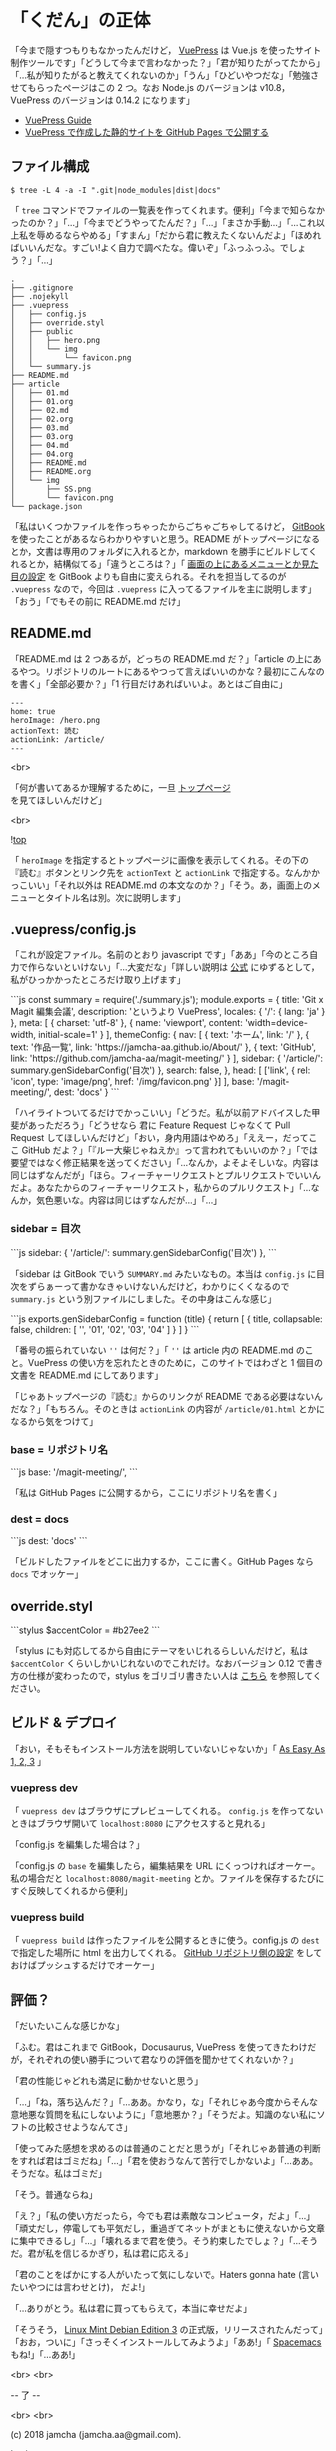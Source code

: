 #+OPTIONS: toc:nil
#+OPTIONS: -:nil
#+OPTIONS: ^:{}
 
* 「くだん」の正体

  「今まで隠すつもりもなかったんだけど， [[https://vuepress.vuejs.org/][VuePress]] は Vue.js を使ったサイト制作ツールです」「どうして今まで言わなかった？」「君が知りたがってたから」「…私が知りたがると教えてくれないのか」「うん」「ひどいやつだな」「勉強させてもらったページはこの 2 つ。なお Node.js のバージョンは v10.8，VuePress のバージョンは 0.14.2 になります」

  - [[https://vuepress.vuejs.org/guide/][VuePress Guide]]
  - [[https://qiita.com/rubytomato@github/items/f8153f0d00f89ba87ed5][VuePress で作成した静的サイトを GitHub Pages で公開する]]

** ファイル構成

   #+BEGIN_SRC 
   $ tree -L 4 -a -I ".git|node_modules|dist|docs"
   #+END_SRC

   「 ~tree~ コマンドでファイルの一覧表を作ってくれます。便利」「今まで知らなかったのか？」「…」「今までどうやってたんだ？」「…」「まさか手動…」「…これ以上私を辱めるならやめる」「すまん」「だから君に教えたくないんだよ」「ほめればいいんだな。すごい!よく自力で調べたな。偉いぞ」「ふっふっふ。でしょう？」「…」

   #+BEGIN_SRC 
   .
   ├── .gitignore
   ├── .nojekyll
   ├── .vuepress
   │   ├── config.js
   │   ├── override.styl
   │   ├── public
   │   │   ├── hero.png
   │   │   └── img
   │   │       └── favicon.png
   │   └── summary.js
   ├── README.md
   ├── article
   │   ├── 01.md
   │   ├── 01.org
   │   ├── 02.md
   │   ├── 02.org
   │   ├── 03.md
   │   ├── 03.org
   │   ├── 04.md
   │   ├── 04.org
   │   ├── README.md
   │   ├── README.org
   │   └── img
   │       ├── SS.png
   │       └── favicon.png
   └── package.json
   #+END_SRC

   「私はいくつかファイルを作っちゃったからごちゃごちゃしてるけど， [[https://github.com/GitbookIO/gitbook][GitBook]] を使ったことがあるならわかりやすいと思う。README がトップページになるとか，文書は専用のフォルダに入れるとか，markdown を勝手にビルドしてくれるとか，結構似てる」「違うところは？」「 [[https://vuepress.vuejs.org/guide/#gitbook][画面の上にあるメニューとか見た目の設定]] を GitBook よりも自由に変えられる。それを担当してるのが ~.vuepress~ なので，今回は ~.vuepress~ に入ってるファイルを主に説明します」「おう」「でもその前に README.md だけ」

** README.md

   「README.md は 2 つあるが，どっちの README.md だ？」「article の上にあるやつ。リポジトリのルートにあるやつって言えばいいのかな？最初にこんなのを書く」「全部必要か？」「1 行目だけあればいいよ。あとはご自由に」

   #+BEGIN_SRC 
   ---
   home: true
   heroImage: /hero.png
   actionText: 読む
   actionLink: /article/
   ---
   #+END_SRC

   <br>

   「何が書いてあるか理解するために，一旦 [[https://jamcha-aa.github.io/magit-meeting/article/][トップページ]] を見てほしいんだけど」

   <br>

   ![[./img/SS.png][top]]

   「 ~heroImage~ を指定するとトップページに画像を表示してくれる。その下の『読む』ボタンとリンク先を ~actionText~ と ~actionLink~ で指定する。なんかかっこいい」「それ以外は README.md の本文なのか？」「そう。あ，画面上のメニューとタイトル名は別。次に説明します」

** .vuepress/config.js

   「これが設定ファイル。名前のとおり javascript です」「ああ」「今のところ自力で作らないといけない」「…大変だな」「詳しい説明は [[https://vuepress.vuejs.org/config/][公式]] にゆずるとして，私がひっかかったところだけ取り上げます」

   #+BEGIN_EXPORT html
   ```js
   const summary = require('./summary.js');

   module.exports = {
       title: 'Git x Magit 編集会議',
       description: 'というより VuePress',
       locales: {
           '/': {
               lang: 'ja'
           }
       },
       meta: [
           { charset: 'utf-8' },
           { name: 'viewport', content: 'width=device-width, initial-scale=1' }
       ],
       themeConfig: {
           nav: [
               { text: 'ホーム', link: '/' },
               { text: '作品一覧', link: 'https://jamcha-aa.github.io/About/' },
               { text: 'GitHub', link: 'https://github.com/jamcha-aa/magit-meeting/' }
           ],
           sidebar: {
               '/article/': summary.genSidebarConfig('目次')
           },
           search: false,
       },
       head: [
       ['link', { rel: 'icon', type: 'image/png', href: '/img/favicon.png' }]
       ],
       base: '/magit-meeting/',
       dest: 'docs'
   }
   ```
   #+END_EXPORT

   「ハイライトついてるだけでかっこいい」「どうだ。私が以前アドバイスした甲斐があっただろう」「どうせなら 君に Feature Request じゃなくて Pull Request してほしいんだけど」「おい，身内用語はやめろ」「ええー，だってここ GitHub だよ？」「『ルー大柴じゃねえか』って言われてもいいのか？」「では要望ではなく修正結果を送ってください」「…なんか，よそよそしいな。内容は同じはずなんだが」「ほら。フィーチャーリクエストとプルリクエストでいいんだよ。あなたからのフィーチャーリクエスト，私からのプルリクエスト」「…なんか，気色悪いな。内容は同じはずなんだが…」「…」

*** sidebar = 目次

    #+BEGIN_EXPORT html
    ```js
    sidebar: {
        '/article/': summary.genSidebarConfig('目次')
    },
    ```
    #+END_EXPORT

    「sidebar は GitBook でいう ~SUMMARY.md~ みたいなもの。本当は ~config.js~ に目次をずらぁーって書かなきゃいけないんだけど，わかりにくくなるので ~summary.js~ という別ファイルにしました。その中身はこんな感じ」

    #+BEGIN_EXPORT html
    ```js
    exports.genSidebarConfig = function (title) {
        return [
            {
                title,
                collapsable: false,
                children: [
                    '',
                    '01',
                    '02',
                    '03',
                    '04'
                ]
            }
        ]
    }
    ```
    #+END_EXPORT

    「番号の振られていない ~''~ は何だ？」「 ~''~ は article 内の README.md のこと。VuePress の使い方を忘れたときのために，このサイトではわざと 1 個目の文書を README.md にしてあります」

    「じゃあトップページの『読む』からのリンクが README である必要はないんだな？」「もちろん。そのときは ~actionLink~ の内容が ~/article/01.html~ とかになるから気をつけて」

*** base = リポジトリ名

    #+BEGIN_EXPORT html
    ```js
    base: '/magit-meeting/',
    ```
    #+END_EXPORT

    「私は GitHub Pages に公開するから，ここにリポジトリ名を書く」

*** dest = docs

    #+BEGIN_EXPORT html
    ```js
    dest: 'docs'
    ```
    #+END_EXPORT

    「ビルドしたファイルをどこに出力するか，ここに書く。GitHub Pages なら ~docs~ でオッケー」

** override.styl

   #+BEGIN_EXPORT html
   ```stylus
   $accentColor = #b27ee2
   ```
   #+END_EXPORT

   「stylus にも対応してるから自由にテーマをいじれるらしいんだけど，私は ~$accentColor~ くらいしかいじれないのでこれだけ。なおバージョン 0.12 で書き方の仕様が変わったので，stylus をゴリゴリ書きたい人は [[https://vuepress.vuejs.org/default-theme-config/#migrate-your-styles-to-style-styl][こちら]] を参照してください。

** ビルド & デプロイ

   「おい，そもそもインストール方法を説明していないじゃないか」「 [[https://vuepress.vuejs.org/#as-easy-as-1-2-3][As Easy As 1, 2, 3]] 」

*** vuepress dev

    「 ~vuepress dev~ はブラウザにプレビューしてくれる。 ~config.js~ を作ってないときはブラウザ開いて ~localhost:8080~ にアクセスすると見れる」

    「config.js を編集した場合は？」

    「config.js の ~base~ を編集したら，編集結果を URL にくっつければオーケー。私の場合だと ~localhost:8080/magit-meeting~ とか。ファイルを保存するたびにすぐ反映してくれるから便利」

*** vuepress build

    「 ~vuepress build~ は作ったファイルを公開するときに使う。config.js の ~dest~ で指定した場所に html を出力してくれる。 [[https://jamcha-aa.github.io/Gitbook-Guide/03.html][GitHub リポジトリ側の設定]] をしておけばプッシュするだけでオーケー」

** 評価？

   「だいたいこんな感じかな」

   「ふむ。君はこれまで GitBook，Docusaurus, VuePress を使ってきたわけだが，それぞれの使い勝手について君なりの評価を聞かせてくれないか？」

   「君の性能じゃどれも満足に動かせないと思う」

   「…」「ね，落ち込んだ？」「…ああ。かなり，な」「それじゃあ今度からそんな意地悪な質問を私にしないように」「意地悪か？」「そうだよ。知識のない私にソフトの比較させようなんてさ」

   「使ってみた感想を求めるのは普通のことだと思うが」「それじゃあ普通の判断をすれば君はゴミだね」「…」「君を使おうなんて苦行でしかないよ」「…ああ。そうだな。私はゴミだ」

   「そう。普通ならね」

   「え？」「私の使い方だったら，今でも君は素敵なコンピュータ，だよ」「…」「頑丈だし，停電しても平気だし，重過ぎてネットがまともに使えないから文章に集中できるし」「…」「壊れるまで君を使う。そう約束したでしょ？」「…そうだ。君が私を信じるかぎり，私は君に応える」

   「君のことをばかにする人がいたって気にしないで。Haters gonna hate (言いたいやつには言わせとけ)， だよ!」

   「…ありがとう。私は君に買ってもらえて，本当に幸せだよ」

   「そうそう， [[https://linuxmint.com/rel_cindy.php][Linux Mint Debian Edition 3]] の正式版，リリースされたんだって」「おお，ついに」「さっそくインストールしてみようよ」「ああ!」「 [[http://spacemacs.org/][Spacemacs]] もね!」「…ああ!」

   <br>
   <br>

   -- 了 --

   <br>
   <br>

   (c) 2018 jamcha (jamcha.aa@gmail.com).

   ![[https://i.creativecommons.org/l/by-sa/4.0/88x31.png][cc by-sa]]

